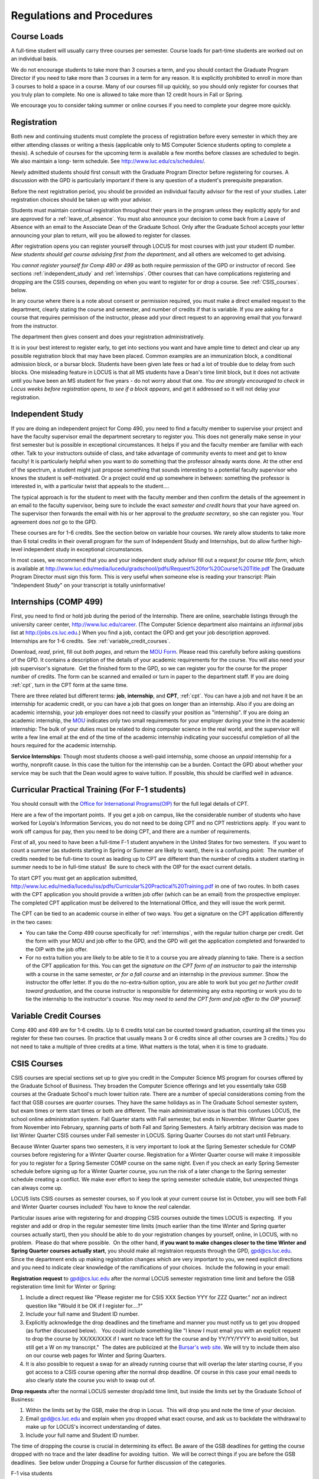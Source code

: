 Regulations and Procedures
================================

.. index:: course loads
   full-time

Course Loads
--------------------------------

A full-time student will usually carry three courses per semester. Course
loads for part-time students are worked out on an individual basis. 

We do not encourage students to take more than 3 courses a term, and you should
contact the Graduate Program Director if you need to take more than 3 courses in
a term for any reason. It is explicitly prohibited to enroll in more than 3 
courses to hold a space in a course. Many of our courses fill up quickly, so you
should only register for courses that you truly plan to complete.  No one is 
allowed to take more than 12 credit hours in Fall or Spring.

We encourage you to consider taking summer or online courses if you need to 
complete your degree more quickly.

.. index:: registration

Registration
--------------------------------

Both new and continuing students must complete the process of registration
before every semester in which they are either attending classes or writing
a thesis (applicable only to MS Computer Science students opting to
complete a thesis). A schedule of courses for the upcoming term is available a
few months before classes are scheduled to begin. We also maintain a long-
term schedule. See http://www.luc.edu/cs/schedules/.

Newly admitted students should first consult with the
Graduate Program Director before registering for courses. A discussion with the
GPD is particularly important if there is any question of a student's prerequisite
preparation.

Before the next registration period, you should be provided an individual faculty 
advisor for the rest of your studies.  Later registration choices should be taken up
with your advisor.

Students must maintain continual registration
throughout their years in the program unless they explicitly apply for and
are approved for a :ref:`leave_of_absence`.  
You must also announce your decision to come back
from a Leave of Absence with an email to the Associate Dean of the Graduate School.
Only after the Graduate School accepts your letter announcing your plan to return, 
will you be allowed to register for classes.
    
After registration opens you can register yourself through LOCUS for most
courses with just your student ID number.  
*New students should get course advising first from the department*, 
and all others are welcomed to get
advising. 

*You cannot register yourself for Comp 490 or 499* as both require
permission of the GPD or instructor of record. See sections
:ref:`independent_study` and :ref:`internships`.  Other courses that can
have complications registering and dropping are the CSIS courses, depending on
when you want to register for or drop a course.  See :ref:`CSIS_courses`.
below.

In any course where there is a note about consent or permission required, you must 
make a direct emailed request to the department, clearly stating the course and semester, 
and number of credits if that is variable. If you are asking for a course that requires
permisison of the instructor, please add your direct request to an approving email 
that you forward from the instructor.
 
The department then gives consent and does your registration administratively.

It is in your best interest to register early, to get into sections you want
and have ample time to detect and clear up any possible registration block
that may have been placed.  Common examples are an immunization block, 
a conditional admission block, or a bursar block.  
Students have been given late fees or had a lot of trouble due
to delay from such blocks.  One
misleading feature in LOCUS is that all MS students have a Dean's time limit
block, but it does not activate until you have been an MS student for five
years - do not worry about that one.
*You are strongly encouraged to check in Locus weeks before registration opens,*
*to see if a block appears*, and get it addressed so it will not delay your 
registration.

.. index:: independent study Comp 490
   Comp 490 independent study

.. _independent_study:

Independent Study
--------------------------------

If you are doing an independent project for Comp 490, you need to find a
faculty member to supervise your project and have the faculty supervisor
email the department secretary to register you. This does not generally make
sense in your first semester but is possible in exceptional circumstances.
It helps if you and the faculty member are familiar with each other.
Talk to your instructors outside of class, and 
take advantage of community events to meet and get to know faculty!
It is particularly helpful when you want to do something that the professor 
already wants done.  At the other end of the spectrum, 
a student might just propose something that sounds interesting 
to a potential faculty supervisor who knows the student is self-motivated.  
Or a project could end up somewhere in between: something the professor is 
interested in, with a particular twist that appeals to the student....

The typical approach is for the student to meet with the faculty member 
and then confirm the details of the
agreement in an email to the faculty supervisor, being sure to include
the exact *semester and credit hours* that your have agreed on. The
supervisor then forwards the email with his or her approval to the
*graduate secretary*, so she can register you. Your agreement does *not* go 
to the GPD.

These courses are for 1-6 credits. See the
section below on variable hour courses. We rarely allow students to 
take more than 6 total credits in their overall program
for the sum of Independent Study and 
Internships, but 
do allow further high-level independent study in exceptional circumstances.

In most cases, we recommend that you and your independent study advisor
fill out a *request for course title form*, which is available at 
http://www.luc.edu/media/lucedu/gradschool/pdfs/Request%20for%20Course%20Title.pdf
The Graduate
Program Director must sign this form.  This is very useful when someone else
is reading your transcript: Plain "Independent Study" on your transcript
is totally uninformative!



.. index:: internships Comp 499
   Comp 499 Internship

.. _internships:

Internships (COMP 499)
-----------------------------------------------

First, you need to find or hold job during the period of the Internship. 
There are online, searchable listings through the university career center,
`http://www.luc.edu/career <http://www.luc.edu/career>`_. (The Computer
Science department also maintains an *informal* jobs list at 
http://jobs.cs.luc.edu.)  When you find a
job, contact the GPD and get your job description approved.  
Internships are for 1-6 credits.  See
:ref:`variable_credit_courses`.  
   
Download, *read*, print, fill out *both pages*, and return the 
`MOU Form <https://luc.box.com/CS-Grad-Internship-MOU>`_.  
Please read this carefully before asking questions of the GPD.
It contains a description of the details of your academic requirements 
for the course.  
You will also need your job supervisor's signature.  Get the
finished form to the GPD, so we can register you for the course for the proper 
number of credits.  
The form can be scanned and emailed or turn in paper to the
department staff.  If you are doing :ref:`cpt`, 
turn in the CPT form at the same time.

There are three related but different terms: **job**, **internship**,
and **CPT**, :ref:`cpt`. You can have a job and
not have it be an internship for academic credit, or you can have a job
that goes on longer than an internship. Also if you are doing an
academic internship, your job employer does not need to classify your
position as "internship". If you are doing an academic internship, the
`MOU <https://luc.box.com/CS-Grad-Internship-MOU>`_
indicates only two small requirements for your employer during your
time in the academic internship: The bulk of your duties must be
related to doing computer science in the real world, and the supervisor
will write a few line email at the end of the time of the academic
internship indicating your successful completion of all the hours
required for the academic internship.

**Service Internships**:  Though most students choose a well-paid internship,
some choose an *unpaid* internship for a worthy, nonprofit cause.  
In this case the tuition for the internship can be a burden.  Contact
the GPD about whether your service may be such that the Dean would agree to
waive tuition.  If possible, this should be clarified well in advance.

.. index:: curricular practical training (CPT)

.. _cpt:

Curricular Practical Training (For F-1 students)
-----------------------------------------------------------

You should consult with the 
`Office for International Programs(OIP) <http://www.luc.edu/oip>`_ 
for the full legal details of CPT.

Here are a few of the important points.  If you get a job on campus,
like the considerable number of students who have worked for Loyola's
Information Services, you do not need to be doing CPT and no CPT
restrictions apply.  If you want to work off campus for pay, then you
need to be doing CPT, and there are a number of requirements.

First of all, you need to have been a full-time F-1 student anywhere in
the United States for two semesters.  If you want to count a summer (as
students starting in Spring or Summer are likely to want), there is a
confusing point:  The number of credits needed to be full-time to count as
leading up to CPT are different than the number of credits a student
starting in summer needs to be in full-time status!  Be sure to check
with the OIP for the exact current details.

To start CPT you must get an application submitted,
http://www.luc.edu/media/lucedu/iss/pdfs/Curricular%20Practical%20Training.pdf
in one of two routes.  In both cases with the CPT application
you should provide a written job offer 
(which can be an email) from the  prospective employer.
The completed CPT application must be delivered to the International Office, and
they will issue the work permit.

The CPT can be tied to an academic course in either of two ways. You 
get a signature on the CPT application differently in the two cases:

* You can take the Comp 499 course specifically for :ref:`internships`,
  with the regular tuition charge per credit.  Get the form with
  your MOU and job offer to the GPD, and the 
  GPD will get the application 
  completed and forwarded to the OIP with the job offer.
* For no extra
  tuition you are likely to be able to tie it to a course you are
  already planning to take. There is a section of the CPT application for this.
  You can get the *signature on the CPT form of an instructor* to pair the
  internship with a course in the same semester, *or for a fall course*
  and an internship in the *previous summer*.  
  Show the instructor the offer letter. 
  If you do the no-extra-tuition option,
  you are able to work but you *get no further credit toward graduation*,
  and the course instructor is responsible for determining any extra
  reporting or work you do to tie the internship to the instructor's
  course.  *You may need to send the CPT form and job offer to the OIP yourself.*


.. index:: variable credit courses
.. _variable_credit_courses:

Variable Credit Courses
-----------------------------------------------------------

Comp 490 and 499 are for 1-6 credits. Up to 6 credits total can be counted
toward graduation, counting all the times you register for these two
courses. (In practice that usually means 3 or 6 credits since all other courses
are 3 credits.) You do not need to take a multiple of three credits at a
time. What matters is the total, when it is time to graduate. 

.. index:: CSIS courses
   Business School
   GSB
   quarter courses
   Winter Quarter
   Changing CSIS courses

.. _CSIS_courses:

CSIS Courses
-----------------------------------------------------------

CSIS courses are special sections set up to give you credit in the
Computer Science MS program for courses offered by the Graduate School
of Business.  They broaden the Computer Science offerings and let you
essentially take GSB courses at the Graduate School's much lower tuition
rate.  There are a number of special considerations coming from the fact
that GSB courses are *quarter* courses.  They have the same holidays as in
The Graduate School semester system, but exam times or term start times
or both are different.  The main administrative issue is that this
confuses LOCUS, the school online administration system.  Fall Quarter
starts with Fall semester, but ends in November.  Winter Quarter goes
from November into February, spanning parts of both Fall and Spring
Semesters.  A fairly arbitrary decision was made to list Winter Quarter
CSIS courses under Fall semester in LOCUS.  Spring Quarter Courses do not start
until February. 

Because Winter Quarter spans two semesters, it is very important to look
at the Spring Semester schedule for COMP courses before registering for
a Winter Quarter course.  Registration for a Winter Quarter course will
make it impossible for you to register for a Spring Semester COMP course
on the same night.  Even if you check an early Spring Semester schedule
before signing up for a Winter Quarter course, you run the risk of
a later change to the Spring semester schedule creating a conflict.
We make ever effort to keep the spring semester schedule stable, but 
unexpected things can always come up.

LOCUS lists CSIS courses as semester courses, so if you look at your
current course list in October, you will see both Fall and Winter
Quarter courses included!  *You* have to know the *real* calendar.

Particular issues arise with registering for and dropping CSIS courses
outside the times LOCUS is expecting.  If you register and add or drop
in the regular semester time limits (much earlier than the time Winter
and Spring quarter courses actually start), then you should be able to
do your registration changes by yourself, online, in LOCUS, with no
problem.  Please do that where possible.  On the other hand, 
**if you want to make changes closer to the time Winter and Spring Quarter**
**courses actually start**, you should make all registraion requests
through the GPD, gpd@cs.luc.edu.  Since the department ends up making
registration changes which are very important to you, we need explicit
directions and you need to indicate clear knowledge of the ramifications
of your choices.  Include the following in your email:

**Registration request** to gpd@cs.luc.edu after the normal LOCUS
semester registration time limit and before the GSB registeration time
limit for Winter or Spring: 

#. Include a direct request like "Please register me for CSIS XXX
   Section YYY for ZZZ Quarter." *not* an indirect question like "Would
   it be OK if I register for....?"
#. Include your full name and Student ID number.
#. Explicitly acknowledge the drop deadlines and the timeframe and
   manner you must notify us to get you dropped (as further discussed
   below).   You could include something like "I know I must email you
   with an explicit request to drop the course by XX/XX/XXXX if I want
   no trace left for the course and by YY/YY/YYYY to avoid tuition, but
   still get a W on my transcript."  The dates are publicized at the
   `Bursar's web site <http://www.luc.edu/bursar/withdraw_schedule.shtml#gsb>`_. 
   We will try to include them also on our course web pages for Winter
   and Spring Quarters.
#. It is also possible to request a swap for an already running course 
   that will overlap the later starting course, if you got access to a
   CSIS course opening after the normal drop deadline.  
   Of course in this case your email needs to 
   also clearly state the course you wish to swap out of.

**Drop requests** after the normal LOCUS semester drop/add time limit,
but inside the limits set by the Graduate School of Business:

#. Within the limits set by the GSB, make the drop in Locus.  This will
   drop you and note the time of your decision.
#. Email gpd@cs.luc.edu and explain when you dropped what exact course,
   and ask us to backdate the withdrawal to make up for LOCUS's
   incorrect understanding of dates.
#. Include your full name and Student ID number.

The time of dropping the course is crucial in determining its effect. 
Be aware of the GSB deadlines for getting the course dropped with no
trace and the later deadline for avoiding  tuition.  We will be correct
things if you are before the GSB deadlines.  See below under Dropping a
Course for further discussion of the categories. 

F-1 visa students  
    If you are keeping 3 real Fall semester courses, 
    and you add a winter quarter course, 
    it can be counted for visa purposes as one of the 3 courses that you need 
    for full-time status in spring.  
    Check with the Office of International Programs for details.

.. index:: graduation

Graduation
-----------------------------------------------------------

Degrees are conferred in May, August, and December.  You must apply
for graduation **way in advance** of graduation or the official conferral
of your degree will be **postponed**. I will not be able to appeal
this for you.  Note that there are only graduation *ceremonies* in May.

**Deadlines**: December 1 for Spring, February 1 for Summer graduation, August 1 for
Fall graduation.  
See the discussion of ceremonies below if you want to
participate in a graduation ceremony and you graduate in Summer or Fall.

**Procedure**:

Go into Locus and submit your application for graduation *by the deadline*.  That
is all you need to do if you are on time.  
There is no penalty for guessing wrong about when you will graduate, but you will need
to apply again for the actual time.

You can apply  up to 15 days later, 
*with a penalty fee* and *walking a piece of paper around*:  see
http://www.luc.edu/media/lucedu/gradschool/pdfs/LATE%20Application%20to%20Receive%20a%20Degree.pdf
In case the URL changes, it should be listed on the Graduate School Forms page under 
Late Application for Graduation.

If your last course is a CSIS course in Winter Quarter, register
for Spring graduation, even though Winter Quarter courses are listed under Fall
semester in LOCUS.  Of course you will not really graduate until after
Winter Quarter courses end in February.

**Graduation Ceremonies are only in May**:  If you have only *one* course left
for summer, you can ask to participate in the *previous* May
graduation.  This one course can be 490/499 for more than 3 credits.
To do this you must apply by the deadline listed above and
promptly email the GPD, asking for approval to walk in the May
ceremony.  If you graduate in the Summer or Fall, you can choose to
return to participate in the *following* May graduation ceremony
(unless you already participated in the previous May graduation, as
discussed above).

.. index:: leave of absence

.. _leave_of_absence:

Leave of Absence
-----------------------------------------------------------

Once you start graduate school, the default assumption is that you will be
enrolled each fall and spring until you sign up for graduation and
graduate. If you need to interrupt your studies before that, the Graduate
School requires that you apply for a leave of
absence through the gsps system, under student forms in
https://gsps.luc.edu/. 

After being approved for a leave, you
will need
to notify the Associate Dean of the Graduate School of your intent
to enroll before you can register for
classes and resume study. See the address under :ref:`graduate-school-offices`.

If you neglect to request a Leave, the return process is longer and less sure:  
You need to fill out the Reinstatement form,
http://www.luc.edu/media/lucedu/gradschool/pdfs/Reinstatement%20Request.pdf,
and return it to the GPD (preferably as an emailed electronic scan).
If this link changes, the form should still be listed on the Graduate School's 
Forms web page.

.. index:: dropping a course
   tuition penalties
   W grade
   
.. _droppping_a_course:

Dropping a Course, Avoiding Extra Bills
-----------------------------------------------------------

You should always be able to withdraw yourself from the course in LOCUS,
no matter how you got registered for a course: by yourself in LOCUS, by
a request to the department staff, or off of a waiting list. If you
are sure you want to withdraw from a course, do not waste time emailing
the department for help, just do it yourself. The date that the
withdrawal is entered into LOCUS affects whether you get a W on your
transcript, and whether tuition is still due. Different dates apply.
Be sure to look at the Academic Calendar for the given semester. Once
you are registered, merely not attending class does **NOT** extend these
dates.

-  Withdrawal with no trace: Generally by the end of the first week of
   Fall and Spring semesters. Generally only through the first Tuesday
   of the semester for Summer session. 
-  Withdrawal with only a W on the transcript, and no tuition due:
   Generally during the second week of Fall and Spring semesters.
   Sometime during the first week in summer sessions. Be sure to check
   the Academic Calendar at http://www.luc.edu/academics/schedules/.  
   A W has no academic consequences.  It is just
   a historical record of you changing your mind.
-  Withdrawal later during classes: W on the transcript and a partial
   or complete tuition penalty. Do not get yourself into this situation
   just by not paying attention!
 
The categories are the same for CSIS courses, but the procedures can be
more complicated.  See the section on CSIS Courses above.

.. index:: changing MS programs

Changing your chosen MS Program
-----------------------------------------------------------

It is easy to switch between our MS degree programs in the department. 
Through the gsps system under student forms in
https://gsps.luc.edu/, find Change in Degree Seeking.  You will need to
include a statement about why you want to change the program.

.. index:: transfer of credit

Transfer of Credit into the Loyola MS Program from Earlier Graduate Work
--------------------------------------------------------------------------

During your *first* semester, you can apply to transfer up to 6 credits of
previous *graduate* work relevant to your current program. 
Do not delay!  Your official
transcripts need to show B or better in relevant courses. 
For conditionally admitted students, Loyola must already have the relevant
official transcript. International students, see :ref:`international_transfer`.
In the unusual case where the transcript is only available after admission,
get your *official* transcript to the GPD.  
Although official transcripts are needed to forward the request to the
Grad School for final approval, you are welcomed to show unofficial
transcripts to the GPD to see if you have appropriate courses.

.. index:: international transfer credit

.. _international_transfer:

Further International Transcript Credit Transfer Requirements
-----------------------------------------------------------------
   
International transcripts need only a *general* evaluation by ECE,
http://www.ece.org/, or
Educational Perspectives, http://www.educational-perspectives.org/,
for *admission*, but they need a *course by course* evaluation to
*transfer* international graduate credit. It is most economical to ask
for the course by course evaluation the first time transcripts are
submitted to an evaluator, if you are expecting to get transfer credit.

Note:  All courses, including graduate courses in your first 4 years 
since the start of college, are considered part of your undergraduate education.
Only if you do MS work *past* the four years of academic work can 
transfer credit be considered.

.. index:: grades

Grades
--------------------------------

The grading system used in the Graduate School is as follows:

.. csv-table:: Grading System
   	:header: "Grade", "Grade Points"
   	:widths: 15, 15

   	"A",4.00
	"A-",3.67
	"B+",3.33
	"B",3.00
	"B-“",2.67
	"C+",2.33
	"C",2.00

.. csv-table:: Other Grading Codes
   	:header: "Grade", "Explained"
   	:widths: 15, 15


	"I","Incomplete"
	"W","Withdrawal"
	"WF","Withdrawal, Failure"
	"CR","Credit"
	"NC","No Credit"
	"AU","Audit"

For further information on Loyola's grading policy, consult the Graduate School Catalog
located here: http://www.luc.edu/gradschool/academics_policies.shtml.

.. broken link?
    link on page for gradcatalog is broken; linked next best thing above.

Graduate students in the Computer Science Department are expected to maintain an average 
of not less than B (3.0) during their course of study.
Those who fail to meet this requirement may be 
dismissed by the Graduate School. 
No more than two grades below B and no grades of C- or less
may be counted as fulfilling degree requirements.
*Still C-, D or F  do count to enormously drag down your cumulative GPA*.

.. index:: incomplete grade I

Incomplete Grade
--------------------------------

Faculty may assign the grade of I to a student who has not completed the assigned 
work by the end of the term. This grade is not assigned automatically; 
rather, it is up to the student to work out with the instructor a plan, 
including a deadline, for completing the work for the course. 

Under the Graduate School regulations, a student has one semester to complete the course
(and summer counts as a semester!). 
If the student does not turn in the work by the deadline, 
the I grade will automatically become an F.  
Please read the new policy on the Graduate School web page at 
http://www.luc.edu/gradschool/academics_policies.shtml#grades1.

Although it is not uncommon for graduate students to take an occasional Incomplete, 
it is of course better not to take an incomplete when possible. 
Making up an incomplete course often proves harder than students expect, 
particularly if much time has elapsed since the end of the course. 
In any case, faculty members have various policies regarding Incompletes, 
so it is advisable to discuss the matter with your instructor as early as possible 
if you anticipate the need for an Incomplete. 

.. index:: academic honesty
   cheating
   plagiarism

Academic Honesty
--------------------------------

Although academic dishonesty can take many forms, in our field it manifests 
primarily as plagiarism of text or source code. 
The Graduate School Catalog defines plagiarism as "the appropriation for gain of ideas, 
language or work of another without sufficient public acknowledgement that the material 
is not one's own."  As a graduate student, you very likely have a good understanding 
of the boundaries of what is acceptable and what is not. 
If you are ever uncertain, it is of course best to consult the 
GPD or another faculty member.

The penalty for an instance of plagiarism is, at a minimum, failure on the assignment,
which may well be tantamount to failure in the course. 
A serious breach or a pattern of dishonesty can lead to expulsion from Loyola. 
Although quite rare in our department, cases have occurred in the past and have 
resulted in dismissal.

.. index:: grievance procedure

Grievance Procedure
----------------------------------

Students, faculty, and administrators are strongly encouraged to resolve any problems 
they encounter in the academic process through informal discussion. 
If you are unable to resolve a problem with a member of the staff or faculty, 
or if you wish to lodge a formal complaint, you should first meet to discuss the matter 
with the GPD. If the problem cannot be satisfactorily 
resolved by the GPD, it will be taken up by the Department Chair. 
Violations of the University's ethical standards not resolvable within the Department 
may call for the use of the Graduate School's grievance procedure. 
Students wishing to initiate a grievance must do so in writing to the Dean. 
Further information can be obtained from the Graduate School office.